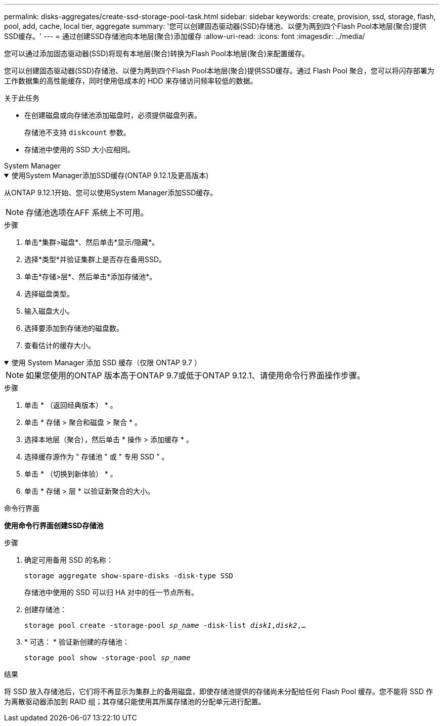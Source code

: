 ---
permalink: disks-aggregates/create-ssd-storage-pool-task.html 
sidebar: sidebar 
keywords: create, provision, ssd, storage, flash, pool, add, cache, local tier, aggregate 
summary: '您可以创建固态驱动器(SSD)存储池、以便为两到四个Flash Pool本地层(聚合)提供SSD缓存。' 
---
= 通过创建SSD存储池向本地层(聚合)添加缓存
:allow-uri-read: 
:icons: font
:imagesdir: ../media/


[role="lead"]
您可以通过添加固态驱动器(SSD)将现有本地层(聚合)转换为Flash Pool本地层(聚合)来配置缓存。

您可以创建固态驱动器(SSD)存储池、以便为两到四个Flash Pool本地层(聚合)提供SSD缓存。通过 Flash Pool 聚合，您可以将闪存部署为工作数据集的高性能缓存，同时使用低成本的 HDD 来存储访问频率较低的数据。

.关于此任务
* 在创建磁盘或向存储池添加磁盘时，必须提供磁盘列表。
+
存储池不支持 `diskcount` 参数。

* 存储池中使用的 SSD 大小应相同。


[role="tabbed-block"]
====
.System Manager
--
.使用System Manager添加SSD缓存(ONTAP 9.12.1及更高版本)
[%collapsible%open]
=====
从ONTAP 9.12.1开始、您可以使用System Manager添加SSD缓存。


NOTE: 存储池选项在AFF 系统上不可用。

.步骤
. 单击*集群>磁盘*、然后单击*显示/隐藏*。
. 选择*类型*并验证集群上是否存在备用SSD。
. 单击*存储>层*、然后单击*添加存储池*。
. 选择磁盘类型。
. 输入磁盘大小。
. 选择要添加到存储池的磁盘数。
. 查看估计的缓存大小。


=====
.使用 System Manager 添加 SSD 缓存（仅限 ONTAP 9.7 ）
[%collapsible%open]
=====

NOTE: 如果您使用的ONTAP 版本高于ONTAP 9.7或低于ONTAP 9.12.1、请使用命令行界面操作步骤。

.步骤
. 单击 * （返回经典版本） * 。
. 单击 * 存储 > 聚合和磁盘 > 聚合 * 。
. 选择本地层（聚合），然后单击 * 操作 > 添加缓存 * 。
. 选择缓存源作为 " 存储池 " 或 " 专用 SSD " 。
. 单击 * （切换到新体验） * 。
. 单击 * 存储 > 层 * 以验证新聚合的大小。


=====
--
.命令行界面
--
*使用命令行界面创建SSD存储池*

.步骤
. 确定可用备用 SSD 的名称：
+
`storage aggregate show-spare-disks -disk-type SSD`

+
存储池中使用的 SSD 可以归 HA 对中的任一节点所有。

. 创建存储池：
+
`storage pool create -storage-pool _sp_name_ -disk-list _disk1_,_disk2_,...`

. * 可选： * 验证新创建的存储池：
+
`storage pool show -storage-pool _sp_name_`



--
====
.结果
将 SSD 放入存储池后，它们将不再显示为集群上的备用磁盘，即使存储池提供的存储尚未分配给任何 Flash Pool 缓存。您不能将 SSD 作为离散驱动器添加到 RAID 组；其存储只能使用其所属存储池的分配单元进行配置。
